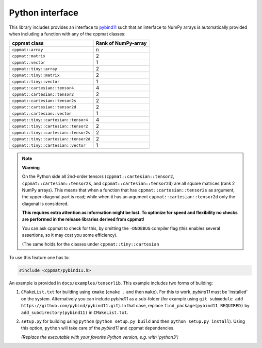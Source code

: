 
.. _python:

****************
Python interface
****************

This library includes provides an interface to `pybind11 <https://github.com/pybind/pybind11>`_ such that an interface to NumPy arrays is automatically provided when including a function with any of the cppmat classes:

+---------------------------------------+---------------------------+
| **cppmat class**                      | **Rank of NumPy-array**   |
+=======================================+===========================+
| ``cppmat::array``                     | n                         |
+---------------------------------------+---------------------------+
| ``cppmat::matrix``                    | 2                         |
+---------------------------------------+---------------------------+
| ``cppmat::vector``                    | 1                         |
+---------------------------------------+---------------------------+
| ``cppmat::tiny::array``               | 2                         |
+---------------------------------------+---------------------------+
| ``cppmat::tiny::matrix``              | 2                         |
+---------------------------------------+---------------------------+
| ``cppmat::tiny::vector``              | 1                         |
+---------------------------------------+---------------------------+
| ``cppmat::cartesian::tensor4``        | 4                         |
+---------------------------------------+---------------------------+
| ``cppmat::cartesian::tensor2``        | 2                         |
+---------------------------------------+---------------------------+
| ``cppmat::cartesian::tensor2s``       | 2                         |
+---------------------------------------+---------------------------+
| ``cppmat::cartesian::tensor2d``       | 2                         |
+---------------------------------------+---------------------------+
| ``cppmat::cartesian::vector``         | 1                         |
+---------------------------------------+---------------------------+
| ``cppmat::tiny::cartesian::tensor4``  | 4                         |
+---------------------------------------+---------------------------+
| ``cppmat::tiny::cartesian::tensor2``  | 2                         |
+---------------------------------------+---------------------------+
| ``cppmat::tiny::cartesian::tensor2s`` | 2                         |
+---------------------------------------+---------------------------+
| ``cppmat::tiny::cartesian::tensor2d`` | 2                         |
+---------------------------------------+---------------------------+
| ``cppmat::tiny::cartesian::vector``   | 1                         |
+---------------------------------------+---------------------------+

.. note:: **Warning**

  On the Python side all 2nd-order tensors (``cppmat::cartesian::tensor2``, ``cppmat::cartesian::tensor2s``, and ``cppmat::cartesian::tensor2d``) are all square matrices (rank 2 NumPy arrays). This means that when a function that has ``cppmat::cartesian::tensor2s`` as argument, the upper-diagonal part is read; while when it has an argument ``cppmat::cartesian::tensor2d`` only the diagonal is considered.

  **This requires extra attention as information might be lost. To optimize for speed and flexibility no checks are performed in the release libraries derived from cppmat!**

  You can ask cppmat to check for this, by omitting the ``-DNDEBUG`` compiler flag (this enables several assertions, so it may cost you some efficiency).

  (The same holds for the classes under ``cppmat::tiny::cartesian``

To use this feature one has to:

.. code-block:: cpp

  #include <cppmat/pybind11.h>

An example is provided in ``docs/examples/tensorlib``. This example includes two forms of building:

1.  ``CMakeList.txt`` for building using ``cmake`` (``cmake .`` and then ``make``). For this to work, *pybind11* must be 'installed' on the system. Alternatively you can include *pybind11* as a sub-folder (for example using ``git submodule add https://github.com/pybind/pybind11.git``). In that case, replace ``find_package(pybind11 REQUIRED)`` by ``add_subdirectory(pybind11)`` in ``CMakeList.txt``.

2.  ``setup.py`` for building using ``python`` (``python setup.py build`` and then ``python setup.py install``). Using this option, ``python`` will take care of the *pybind11* and cppmat dependencies.

    *(Replace the executable with your favorite Python version, e.g. with 'python3')*


